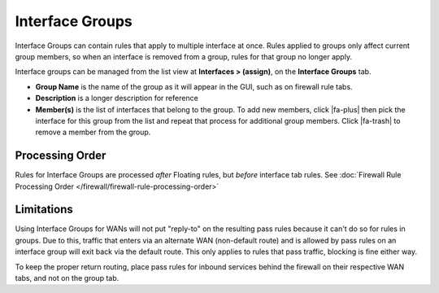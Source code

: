 Interface Groups
================

Interface Groups can contain rules that apply to multiple interface at
once. Rules applied to groups only affect current group members, so when
an interface is removed from a group, rules for that group no longer
apply.

Interface groups can be managed
from the list view at **Interfaces > (assign)**, on the **Interface
Groups** tab.

-  **Group Name** is the name of the group as it will appear in the GUI,
   such as on firewall rule tabs.
-  **Description** is a longer description for reference
-  **Member(s)** is the list of interfaces that belong to the group. To
   add new members, click |fa-plus| then pick the interface for this group
   from the list and repeat that process for additional group members.
   Click |fa-trash| to remove a member from the group.

Processing Order
----------------

Rules for Interface Groups are processed *after* Floating rules, but
*before* interface tab rules. See :doc:`Firewall Rule Processing Order </firewall/firewall-rule-processing-order>`

Limitations
-----------

Using Interface Groups for WANs will not put "reply-to" on the resulting
pass rules because it can't do so for rules in groups. Due to this,
traffic that enters via an alternate WAN (non-default route) and is
allowed by pass rules on an interface group will exit back via the
default route. This only applies to rules that pass traffic, blocking is
fine either way.

To keep the proper return routing, place pass rules for inbound services
behind the firewall on their respective WAN tabs, and not on the group
tab.
